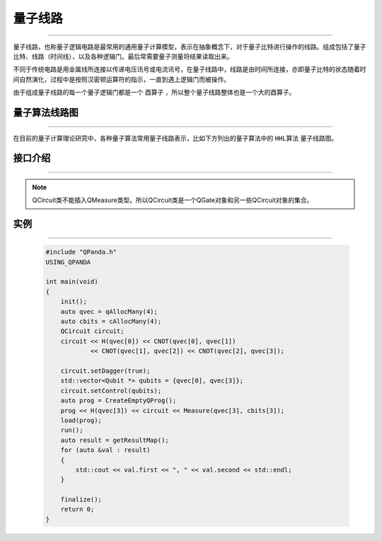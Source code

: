 量子线路
====================
----

量子线路，也称量子逻辑电路是最常用的通用量子计算模型，表示在抽象概念下，对于量子比特进行操作的线路。组成包括了量子比特、线路（时间线），以及各种逻辑门。最后常需要量子测量将结果读取出来。

不同于传统电路是用金属线所连接以传递电压讯号或电流讯号，在量子线路中，线路是由时间所连接，亦即量子比特的状态随着时间自然演化，过程中是按照汉密顿运算符的指示，一直到遇上逻辑门而被操作。

由于组成量子线路的每一个量子逻辑门都是一个 ``酉算子`` ，所以整个量子线路整体也是一个大的酉算子。


量子算法线路图
>>>>>>>>>>>>>>>>>>>>>
----

在目前的量子计算理论研究中，各种量子算法常用量子线路表示，比如下方列出的量子算法中的 ``HHL算法`` 量子线路图。


.. image:: images/hhl.bmp
   :align: center   

.. _api_introduction:

接口介绍
>>>>>>>>>>>>>>>>>>>>>>>>>>>>
----

.. cpp:class:: QCircuit
    
    QCircuit类是一个仅装载量子逻辑门的容器类型。

    .. cpp:function:: QCircuit & operator << (T)

        **功能**
            向量子线路中添加节点
        **参数**
            - T QCircuit__ 和 QGate__ 类型
        **返回值**
            量子线路

    .. cpp:function:: NodeType getNodeType()

        **功能**
            获取节点类型
        **参数**
            无
        **返回值**
            节点类型

    .. cpp:function:: void setDagger(bool)

        **功能**
            设置量子线路转置共轭形式
        **参数**
            - bool 是否dagger
        **返回值**
            无

    .. cpp:function:: void setControl(std::vector<Qubit*>&)

        **功能**
            设置量子线路受控状态
        **参数**
            - std::vector<Qubit *> 设置作为控制位的一组量子比特
        **返回值**
            无

    .. cpp:function:: bool isDagger()

        **功能**
            判断是否处于转置共轭形式
        **参数**
            无
        **返回值**
            是否dagger

    .. cpp:function:: QCircuit dagger()

        **功能**
            返回一个当前量子线路节点转置共轭形式的副本
        **参数**
            无
        **返回值**
            量子线路

    .. cpp:function:: QCircuit control(std::vector<Qubit*>&)

        **功能**
            返回一个当前量子线路节点施加控制操作的副本
        **参数**
            - std::vector<Qubit *> 设置作为控制位的一组量子比特
        **返回值**
            量子线路

    __ ./QCircuit.html#api-introduction

    __ ./QGate.html#api-introduction

.. note:: QCircuit类不能插入QMeasure类型。所以QCircuit类是一个QGate对象和另一些QCircuit对象的集合。

实例
>>>>>>>>>>>
----

    .. code-block:: c
    
        #include "QPanda.h"
        USING_QPANDA

        int main(void)
        {
            init();
            auto qvec = qAllocMany(4);
            auto cbits = cAllocMany(4);
            QCircuit circuit;
            circuit << H(qvec[0]) << CNOT(qvec[0], qvec[1])
                    << CNOT(qvec[1], qvec[2]) << CNOT(qvec[2], qvec[3]);

            circuit.setDagger(true);
            std::vector<Qubit *> qubits = {qvec[0], qvec[3]};
            circuit.setControl(qubits);
            auto prog = CreateEmptyQProg();
            prog << H(qvec[3]) << circuit << Measure(qvec[3], cbits[3]);
            load(prog);
            run();
            auto result = getResultMap();
            for (auto &val : result)
            {
                std::cout << val.first << ", " << val.second << std::endl;
            }

            finalize();
            return 0;
        }
